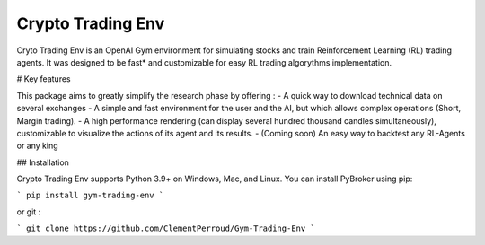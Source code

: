 Crypto Trading Env
===================================
.. raw:: html
   
   <section class="shields">
      <a href="https://www.python.org/">
         <img src="https://img.shields.io/badge/python-v3-brightgreen.svg"
            alt="python">
      </a>
      <a href="https://pypi.org/project/lib-pybroker/">
         <img src="https://img.shields.io/badge/pypi-v1.1.3-brightgreen.svg"
            alt="PyPI">
      </a>
      <a href="https://github.com/ClementPerroud/Gym-Trading-Env/blob/main/LICENSE.txt">
      <img src="https://img.shields.io/badge/license-MIT%202.0%20Clause-green"
            alt="Apache 2.0 with Commons Clause">
      </a>
      <a href='https://gym-trading-env.readthedocs.io/en/latest/?badge=latest'>
          <img src='https://readthedocs.org/projects/gym-trading-env/badge/?version=latest' alt='Documentation Status' />
      </a>
      
      <br>
      <a href="https://github.com/ClementPerroud/Gym-Trading-Env">
         <img src="https://img.shields.io/github/stars/ClementPerroud/gym-trading-env?style=social" alt="Github stars">
      </a>
   </section>
  
Cryto Trading Env is an OpenAI Gym environment for simulating stocks and train Reinforcement Learning (RL) trading agents.
It was designed to be fast* and customizable for easy RL trading algorythms implementation.

# Key features

This package aims to greatly simplify the research phase by offering :
- A quick way to download technical data on several exchanges
- A simple and fast environment for the user and the AI, but which allows complex operations (Short, Margin trading).
- A high performance rendering (can display several hundred thousand candles simultaneously), customizable to visualize the actions of its agent and its results.
- (Coming soon) An easy way to backtest any RL-Agents or any king 

## Installation

Crypto Trading Env supports Python 3.9+ on Windows, Mac, and Linux. You can install PyBroker using pip:

```
pip install gym-trading-env
```

or git :

```
git clone https://github.com/ClementPerroud/Gym-Trading-Env
```
